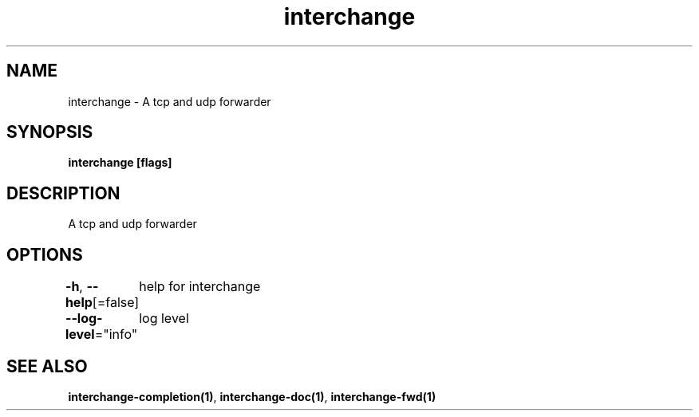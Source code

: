 .nh
.TH "interchange" "1" "Apr 2023" "" ""

.SH NAME
.PP
interchange - A tcp and udp forwarder


.SH SYNOPSIS
.PP
\fBinterchange [flags]\fP


.SH DESCRIPTION
.PP
A tcp and udp forwarder


.SH OPTIONS
.PP
\fB-h\fP, \fB--help\fP[=false]
	help for interchange

.PP
\fB--log-level\fP="info"
	log level


.SH SEE ALSO
.PP
\fBinterchange-completion(1)\fP, \fBinterchange-doc(1)\fP, \fBinterchange-fwd(1)\fP
